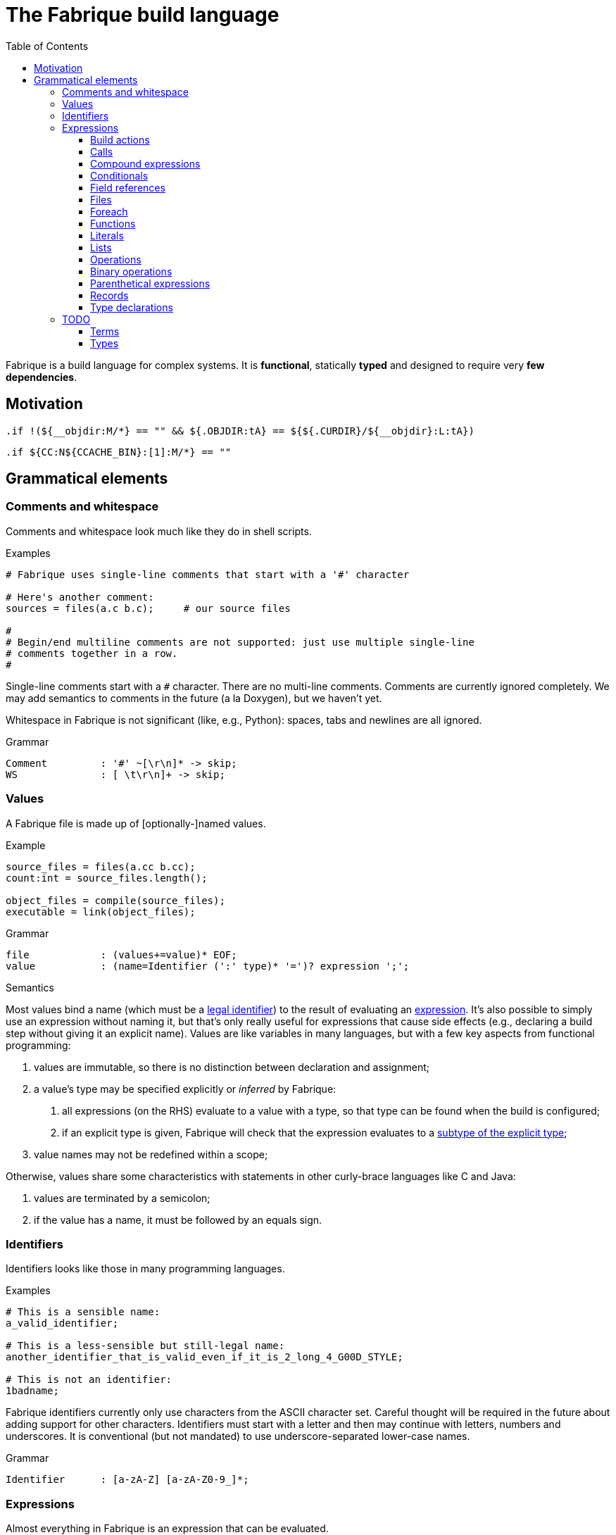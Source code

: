 :source-highlighter: pygments
:pygments-style: tango
:stem:
:toc: right
:toclevels: 3

= The Fabrique build language

Fabrique is a build language for complex systems.
It is **functional**, statically **typed** and
designed to require very **few dependencies**.

== Motivation

[source, bsdmake]
----
.if !(${__objdir:M/*} == "" && ${.OBJDIR:tA} == ${${.CURDIR}/${__objdir}:L:tA})
----

[source, bsdmake]
----
.if ${CC:N${CCACHE_BIN}:[1]:M/*} == ""
----


== Grammatical elements

=== Comments and whitespace

Comments and whitespace look much like they do in shell scripts.

.Examples
[source, fabrique]
----
# Fabrique uses single-line comments that start with a '#' character

# Here's another comment:
sources = files(a.c b.c);     # our source files

#
# Begin/end multiline comments are not supported: just use multiple single-line
# comments together in a row.
#
----

Single-line comments start with a `#` character.
There are no multi-line comments.
Comments are currently ignored completely.
We may add semantics to comments in the future (a la Doxygen), but we
haven't yet.

Whitespace in Fabrique is not significant (like, e.g., Python):
spaces, tabs and newlines are all ignored.

.Grammar
[source, antlr]
----
Comment		: '#' ~[\r\n]* -> skip;
WS		: [ \t\r\n]+ -> skip;
----

=== Values

A Fabrique file is made up of [optionally-]named values.

.Example
[source, fabrique]
----
source_files = files(a.cc b.cc);
count:int = source_files.length();

object_files = compile(source_files);
executable = link(object_files);
----

.Grammar
[source, antlr]
----
file		: (values+=value)* EOF;
value		: (name=Identifier (':' type)* '=')? expression ';';
----

.Semantics
Most values bind a name (which must be a <<Identifiers,legal identifier>>)
to the result of evaluating an <<Expressions,expression>>.
It's also possible to simply use an expression without naming it, but that's
only really useful for expressions that cause side effects (e.g., declaring
a build step without giving it an explicit name).
Values are like variables in many languages, but with a few key aspects
from functional programming:

1. values are immutable, so there is no distinction between declaration and
   assignment;
2. a value's type may be specified explicitly or _inferred_ by Fabrique:
   a. all expressions (on the RHS) evaluate to a value with a type, so that
      type can be found when the build is configured;
   b. if an explicit type is given, Fabrique will check that the expression
      evaluates to a <<Subtypes,subtype of the explicit type>>;
3. value names may not be redefined within a scope;

Otherwise, values share some characteristics with statements in other
curly-brace languages like C and Java:

1. values are terminated by a semicolon;
2. if the value has a name, it must be followed by an equals sign.


=== Identifiers

Identifiers looks like those in many programming languages.

.Examples
[source, fabrique]
----
# This is a sensible name:
a_valid_identifier;

# This is a less-sensible but still-legal name:
another_identifier_that_is_valid_even_if_it_is_2_long_4_G00D_STYLE;

# This is not an identifier:
1badname;
----

Fabrique identifiers currently only use characters from the ASCII character
set.
Careful thought will be required in the future about adding support for other
characters.
Identifiers must start with a letter and then may continue with letters,
numbers and underscores.
It is conventional (but not mandated) to use underscore-separated
lower-case names.

.Grammar
[source, antlr]
----
Identifier	: [a-zA-Z] [a-zA-Z0-9_]*;
----


=== Expressions

Almost everything in Fabrique is an expression that can be evaluated.


==== Build actions

At the heart of a Fabrique build description is a set of _build actions_.
Each build action represents a step that transforms
input <<Files,file(s)>> to output <<Files,file(s)>>.
Common build actions include compiling source files, linking libraries and
executables and generating code (e.g., with `rpcgen` and `yacc`).
Actions defined in Fabrique source files execute shell commands with string
substitution (e.g., `'${cc} ${cflags} -c ${src} -o ${obj}'`); these commands
are executed at build time (rather than compile time).

.Examples
[source, fabrique]
----

cc = action('${cc} ${flags} -c ${src} -o ${obj}', description = 'Compiling ${src}'
	<= src: file[in], obj: file[out], flags: list[string] = []);

obj:file = cc(src_file);
----

An action contains:

- a command to run,
- [optional] arguments to the action itself (e.g., `description`) and
- parameters that invocations of the action need to provide.

Actions have a <<Function types,function type>>,
e.g., `(file[in])=>file[out]`, and can be <<Calls,called>> like functions.

The command to execute can include `${varname}`-style substitution patterns.
These substitutions can capture values from the parameters required by the
action, or else from the arguments provided to the action, or if not found
there, captured from the script that the action is defined in
(useful for selecting tools, e.g., `${cc}`).

Arguments to the action (after the command) must be keyword arguments
(see <<Calls>> for more details).
A `description` argument can be used to customize build log output
(e.g., `'Compiling ${src}'`).
Other arguments are made available for substitution into the command.

Action parameters can be of any defined <<Types,type>>.
Parameters of `file` type should specify whether the file in question is an
input to the rule (`file[in]`) or an output (`file[out]`).
This is critical for calculating the graph of build dependencies;
it is an error to omit the `in` or `out` tag.

.Grammar
[source, antlr]
----
buildAction
	: 'action' '(' command=expression
		(',' keywordArguments)?
		('<-' parameters)?
		')'
	;
----


==== Calls

Values of function type (including both <<Build actions,build actions>>
and <<Functions,functions>>) can be _called_ using a syntax that looks like
a lot of languages: with comma-separated arguments inside of parentheses.

.Examples
[source, fabrique]
----
noArguments();
positionalArguments(1, 2, 'hello', true);
keywordArguments(what='hello', who = 'world');
mixedArguments(1, 2, x=3);
----

Arguments may be _positional_ (parameter name unspecified) or
_keyword_ (parameter name specified).
Positional arguments, if present, must come first — otherwise it would be
difficult to tell which parameter you intend each argument to be passed to.
It is permissible to use an extra comma at the end of the argument list;
this can help reduce the sizes of diffs when parameters and arguments are
added or removed.

.Grammar
[source, antlr]
----
// Anything with a function type can be called
call	: term '(' arguments? ')' ;

arguments
	: positionalArguments ',' keywordArguments
	| positionalArguments
	| keywordArguments
	;

keywordArgument	: Identifier '=' expression ;
keywordArguments: (args+=keywordArgument (',' args+=keywordArgument)* ','?) ;

positionalArguments	: expression (',' expression)* ','? ;
----


==== Compound expressions

A compound expression is a braced list of values followed by an expression.
The values describe intermediate state that can be used by the final
"result" expression.

.Example
[source, fabrique]
----
{
	src = file(basename + '.c');
	obj = compile(src);
	binary = link(obj);

	binary
}
----

Compound expressions can help clarify the meaning of expressions like
<<Conditionals,conditionals>> by adding braces.
They also constrain the scope of intermediate variables, which can also help
with clarity of expression.

.Grammar
[source, antlr]
----
// Zero or more value definitions and a result
compoundExpr	: '{' (values+=value)* result=expression '}' ;
----


==== Conditionals

Rather than an `if` statement, Fabrique has a conditional `if`
_expression_.
This functions like the ternary operator in C, but is hopefully a bit more
readable:

[source, fabrique]
----
like_an_if_statement = if (y > 0) { y } else { -y };
----

Unlike other popular languages, the parentheses around the condition
(making it a <<Parenthetical expressions,parenthetical expression>>)
and the braces around the "then" and "else" clauses
(making them <<Compound expressions,compound expressions>>)
are entirely optional:

[source, fabrique]
----
more_succinct = if y > 0 y else -y;
----

Whether or not to use the extra punctuation is a question of clarity and style.

.Grammar
[source, antlr]
----
conditional
	: 'if'
	  condition=expression
	  thenClause=expression
	  'else'
	  elseClause=expression
	;
----


==== Field references

<<Records>> contain fields, which are accessed using the dot (`.`) operator.

.Examples
[source, fabrique]
----
# Access a single field:
simple = foo.bar;

# Access a field within a field (within a field, within a field, ...):
nested = foo.bar.baz;

# Slightly more complicated things:
complex = (if something foo else bar).baz.wibble;

veryComplex = {
	x = record { foo = 42 };
	y = record { bar = x };

	y
}.bar.foo;
----


The base of a field reference (the record containing the fields) must be a
<<Terms,term>>, but that includes compound expressions and
parenthetical expressions.
Using one of those constructs, you can construct expressions that are quite
sophisticated.
However, good style would suggest that you keep visual complexity under control.

.Grammar
[source, antlr]
----
// Access a field within a record
fieldReference
	: term '.' Identifier
	| fieldReference '.' Identifier     // explicitly left-recursive
	;
----


===== Field queries

We can also provide a default value to be used in case the field doesn't exist.

.Examples
[source, fabrique]
----
debug = args.debug ? false;
----

.Grammar
[source, antlr]
----
// Extracts a field's value if the field exists, or else a default value
fieldQuery
	: base=term '.' field=Identifier '?' defaultValue=expression
	;
----


==== Files

Files are the primary artifacts of almost any build.
Fabrique provides two ways to describe files: individually using the `file`
builtin or collectively using the `files` construct.


===== File declarations

Individual files can be described with the `file` builtin.

.Examples
[source, fabrique]
----
file('foo.c', cflags = [ '-D' 'FOO' ]);
----

This builtin looks like a regular function, but its name is a reserved word
in the language and it requires that the first (positional) argument be a
string containing a filename (usually relative to the directory containing the
current Fabrique file).
Additional arguments are stored as properties of the file; these properties
can be accessed by <<Build actions,build actions>> and <<Functions,functions>>
that accept file arguments.

.Grammar
Grammatically, a file declaration looks like <<Calls,any other call>>.


===== File lists

When describing lots of files, it can be inconvenient to wrap each of them in
a `file` declaration.
Fabrique also provides a dedicated syntax for describing lots of files:
the _file list_.
A file list is wrapped by `files()` like a call, but internally its syntax
permits the use of raw filenames.

.Examples
[source, fabrique]
----
files(
	foo.c
	bar.c
	,
	cflags = ['-Wall'], arg2 = 42
)
----

A file list contains a sequence of raw filenames, optionally followed by some
keyword arguments (see <<Calls>> for details).
Just like file declarations, the keyword arguments are turned into fields
attached to the file list (and visible as fields each file in the list when
the list is iterated over with a <<Foreach,foreach expression>>).
Arguments to embedded file declarations can override arguments passed to the
file list (e.g., `cflags` in the example above).

.Grammar
[source, antlr]
----
// Some number of files with common properties
fileList
	: FileListStart (files+=FilenameLiteral)*
	  (FileListEnd | (FileListArgs keywordArguments ')'))
	;

// With lexer rules:
FileListStart	: 'files(' -> pushMode(FileList) ;   // enter "file list" mode
FileListEnd	: ')' -> popMode ;
FileListArgs	: ',' -> popMode ;
FilenameLiteral	: [A-Za-z0-9_./]+ ;
FileListWS	: [ \t\r\n]+ -> skip ;
----


==== Foreach

A foreach loop transforms one sequence into another.

.Examples
[source, fabrique]
----
# A somewhat verbose way to use foreach, a bit like a conventional for loop:
y = foreach x <- [ 1 2 3 ]
{
	x + 1
};

# Equivalently, a shorter way of expressing the same thing:
y = foreach x <- [ 1 2 3 ] x + 1;
----

Unlike most general-purpose computation languages, Fabrique doesn't have
statements, so it doesn't have a conventional looping primitive.
What it does have is the ability to transform one sequence of things
(e.g., source files) into a sequence of related things (e.g., object files).
This is much like applying a mapping operation to an iterator, but it's spelled
`foreach` to be a bit more accessible.

The `foreach` expression includes:

 * the keyword `foreach`,
 * the name of the loop variable,
 * the sequence to map from and
 * an expression representing the transformation of one sequence element.

The entire `foreach` expression evaluates to a sequence of new elements.

.Grammar
[source, antlr]
----
// Transforms one sequence into another
foreach
	: 'foreach' Identifier (':' type)? '<-' src=expression body=expression
	;
----


==== Functions

As a somewhat functional language, functions are pretty important to Fabrique!
They are, together with <<Records,records>>, the primary means of building up
higher-level abstractions (e.g., toolchains) from lower-level abstractions
(e.g., <<Build actions,build action>> invocation).

.Examples
[source, fabrique]
----
# These default flags will be visible in the `compile` function below
default_flags = record
{
	object = [ '-fPIC' ];
};

compile = function(srcs:list[file], common_flags:list[string] = [],
                   deps:list[file[in]] = []): list[file]
{
	foreach src <- srcs
	{
		obj = src + '.o';
		flags = (src.cxxflags ? common_flags) + default_flags.object;

		compile_one(src, obj, flags, deps);
		obj
	}
};
----

As in other languages, functions take parameters and return a value.
Parameters can have default arguments in case no arguments are passed to them
in the function <<Calls,call>>.

Fabrique functions are closures that capture values from the surrounding scope.
This can be useful for providing <<Modules,module>>-level defaults.

.Grammar
[source, antlr]
----
// Transforms parameters into a result
function
	: 'function' '(' parameters ')' (',' type)?
	  body=expression
	;

parameters	: (parameter (',' parameter)*)? ;
parameter	: Identifier ',' type ('=' expression)? ;
----


==== Literals

Fabrique (currently) supports three literal types: boolean values,
integers and strings (single- or double-quoted).

.Examples
[source, fabrique]
----
p:bool = true;
q = false;
integer:int = 42;
single_quoted = 'double quotes (") are OK';
double_quoted = "single quotes (') are OK";
list_of_numbers = [ 1 2 3 ];
list_of_bools = [ true false ];
----

Boolean literals are spelled in all lower-case (`true` and `false`).
Integers are currently specified in a base-10 representation; future versions
of this grammar may also support binary, octal or hex literals.
Strings may be single- or double-quoted; there is not semantic distinction
between them, the two types exist purely for convenience of writing strings
that contain quote characters.
**We do not yet support escape characters.**

.Grammar
[source, antlr]
----
// We support boolean, numeric and string literals
literal
	: BoolLiteral
	| IntLiteral
	| StringLiteral
	;

BoolLiteral	: 'true' | 'false' ;
IntLiteral	: [0-9]+ ;
StringLiteral	: ('\'' .*? '\'') | ('"' .*? '"');
----


==== Lists

Lists are containers for like values and do not use comma separators.

.Examples
[source, fabrique]
----
x:int = 42;
y:special_int = some_special_kind_of_int();

l:list[int] = [ 1 2 3 x y ];   # the type of this is list[int]
----

The type of the list is taken to be "list of the supertype of all of the
list's elements".

.Grammar
[source, antlr]
----
// Zero or more expressions of (some) like type
list		: BracketOpen (values+=expression)* BracketClose ;
----


==== Operations

Operations are used to transform or combine expressions.
Fabrique has both <<Unary operations,unary>> and
<<Binary operations,binary>> operations.
The equivalent to a C-style ternary operation is the Fabrique
<<Conditionals,conditional expression>>.


===== Unary operations

The unary operators in Fabrique are logical `not`, numeric minus (`-`) and
numeric positive (`+`).

.Examples
[source, fabrique]
----
p = not q;
x = -y;
z = +y;
----

Logical operators in Fabrique are always written as keywords.
Logical negation (latexmath:[p = \lnot q]) is written with the keyword `not`
(`p = not q`).
Numeric unary operators are positive (`+`) and negative (`-`).

.Grammar
[source, antlr]
----
// Transform an expression with a single operator (e.g., logical `not`)
unaryOperation	: unaryOperator expression ;
unaryOperator	: Not | Minus | Plus ;
----


==== Binary operations

Fabrique supports a few arithmetic, composition and logical operators.

.Examples
[source, fabrique]
----
x = 1 + 2 * y;

cons = 1 :: 2 :: 3 :: [];
list_ops = 0 :: [ 1 2 ] + [ 3 4 ];

eq = p == q;
neq = p != q;
s = p and q xor r;
----

Many of the operators supported by Fabrique are similar to those of other
programming languages, especially functional languages.
The supported binary operators are listed below, in order of precedence:

[%header, cols="^,8"]
|===
| Operator(s) | Description

| `*`, `/`
| The multiplication and division operators apply to integers.
  There is currently no support for floating-point operations in Fabrique.

| `+`, `-`
| Addition and subtraction operators also apply to integers.
  The plus operator can also be used with lists.

| `==`, `!=`
| Equality and inequality testing behaves much as you would expect.

| `and`, `or`, `xor`
| Logical operators are specified with keywords rather than symbols.
  They have the meanings you'd expect.

| `::`
| The _cons_ operator, like `::` in ML and F# or like `:` in Haskell,
  constructs a list out of a _head_ (a list element) and a _tail_ (a list).

|===

.Grammar
[source, antlr]
----
expression
	: expression multOp expression
	| expression addOp expression
	| expression compareOp expression
	| expression logicOp expression
	| <assoc=right> expression cons=Cons expression
	/* ... */
	;

addOp	: Plus | Minus | ScalarAdd ;
logicOp	: And | Or | Xor ;
multOp	: Multiply | Divide ;
----

Lexer tokens are defined for operators, some of which are used by both
unary and binary operations:

.Operator tokens
[source, antlr]
----
And		: 'and' ;
Cons		: '::' ;
Divide		: '/' ;
Equals		: '==' ;
Minus		: '-' ;
Multiply	: '*' ;
Not		: 'not' ;
NotEquals	: '!=' ;
Or		: 'or' ;
Plus		: '+' ;
Xor		: 'xor' ;
----



==== Parenthetical expressions

An expression enclosed in parentheses is treated as a <<Terms,_term_>>
and can therefore appear in places that a more general expression expression
cannot.
It is also evaluated before subexpressions that are not inside of the
parentheses.

.Examples
[source, fabrique]
----
# Specifying an order of operations:
x = p and (q or r);

# Choose which function we want to call:
y = (if useF f else g)(x);

# Without parentheses, g(x) is evaluated before the if condition:
bad = if useF f else g(x);
----

Just like every other language, Fabrique has an order of operations for its
operators, and parentheses can be used to override that order.
In the example above, the expression for `x` will only be true if `p` is true;
without parentheses, `r` alone would be sufficient to make `x` true.

Parentheses are also helpful when we want to use an expression inside of an
expression that only works with terms.
For example, a <<Calls,call>> or <<Field references,field reference>>
requires its target (the function to call or the record to look in) to be
a term.
The example code above shows how we can use an expression like a
<<Conditionals,conditional>> to choose which function we want to call,
then use that conditional within parentheses to actually specifify the
call target.


.Grammar
[source, antlr]
----
parentheticalExpression	: '(' expression ')' ;
----


==== Records

A *record* is a grouping of heterogeneous <<Values,values>>.

.Examples
[source, fabrique]
----
# A record contains values.
foo = record
{
	# Like all values, each record field ends in a semicolon.
	x:int = 42;

	# Also like other values, types may be specified or omitted.
	y = x + 1;

	# A record is a scope — this function will capture the local y value.
	f = function(x:int): int { x + y };
};

# A record assigned to a value with a record type must have at *least* the
# fields specified by the type.
explicit_type:record[x:int] = { x = 42; extra = 'not required by value type'; };
----

This is much like a `struct` in imperative programming languages, but unlike
a C `struct`, the Fabrique language makes no guarantees about how a record's
fields are laid out in memory.
Records can contain any number of fields, of of which may have any type
(including function types; there are currently no plans for supporting
implicit `this` or `self` within such functions).

.Grammar
[source, antlr]
----
record		: 'record' '{' (fields+=value)* '}' ;
----


==== Type declarations

Types can be declared using the keyword `type` followed by a normal
<<Types,type annotation>>.

.Examples
[source, fabrique]
----
# An empty record type:
foo:type = type record[];

# A more interesting record type:
bar = type record[x:int, y:string, z:record[wibble:int]];

# A parameterized type:
baz = type list[string];

# A function type:
wibble:type = type (baz)->int;

f:wibble = function (names:baz) { names.size };
----

Type declarations are like typedefs in other languages: they allow a new name
to be used for another (possibly complicated) type.
There is currently no support for parameterizing declared types
(e.g., `foo[int]`).

.Grammar
[source, antlr]
----
typeDeclaration	: 'type' type ;
----


=== TODO

==== Terms

==== Types

===== Simple types

===== Parametric types

===== Record types

===== Function types

===== Subtypes

////
/**
 * There are four syntaxes for naming types:
 *
 *  - function types: `(type1, type2) => resultType`
 *  - record types: `record[field1:type2, field2:type2]`
 *  - parametric types: `simpleName[typeArg1, typeArg2]`
 *  - simple types: `int`, `string`, `foo`, etc.
 */
type
	: functionType
	| recordType
	| parametricType
	| simpleType
	;

functionType	: '(' type_list ')' '=>' type ;
recordType	: 'record' '[' (fieldType (',' fieldType)*)? ','? ']' ;
fieldType	: Identifier ':' type ;
parametricType	: simpleType '[' type_list ']' ;
simpleType	: Identifier ;

type_list : type (',' type)* ','? ;

////
